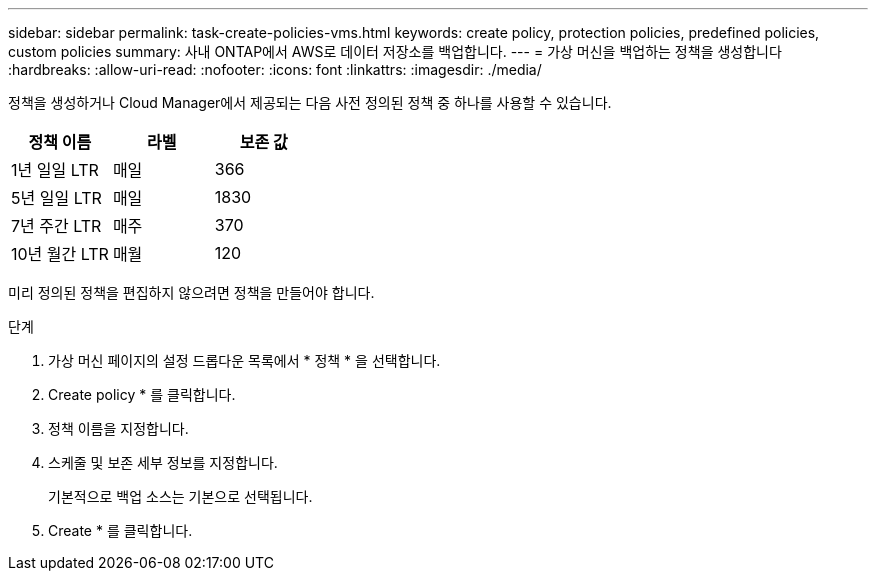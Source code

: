 ---
sidebar: sidebar 
permalink: task-create-policies-vms.html 
keywords: create policy, protection policies, predefined policies, custom policies 
summary: 사내 ONTAP에서 AWS로 데이터 저장소를 백업합니다. 
---
= 가상 머신을 백업하는 정책을 생성합니다
:hardbreaks:
:allow-uri-read: 
:nofooter: 
:icons: font
:linkattrs: 
:imagesdir: ./media/


[role="lead"]
정책을 생성하거나 Cloud Manager에서 제공되는 다음 사전 정의된 정책 중 하나를 사용할 수 있습니다.

|===
| 정책 이름 | 라벨 | 보존 값 


 a| 
1년 일일 LTR
 a| 
매일
 a| 
366



 a| 
5년 일일 LTR
 a| 
매일
 a| 
1830



 a| 
7년 주간 LTR
 a| 
매주
 a| 
370



 a| 
10년 월간 LTR
 a| 
매월
 a| 
120

|===
미리 정의된 정책을 편집하지 않으려면 정책을 만들어야 합니다.

.단계
. 가상 머신 페이지의 설정 드롭다운 목록에서 * 정책 * 을 선택합니다.
. Create policy * 를 클릭합니다.
. 정책 이름을 지정합니다.
. 스케줄 및 보존 세부 정보를 지정합니다.
+
기본적으로 백업 소스는 기본으로 선택됩니다.

. Create * 를 클릭합니다.

